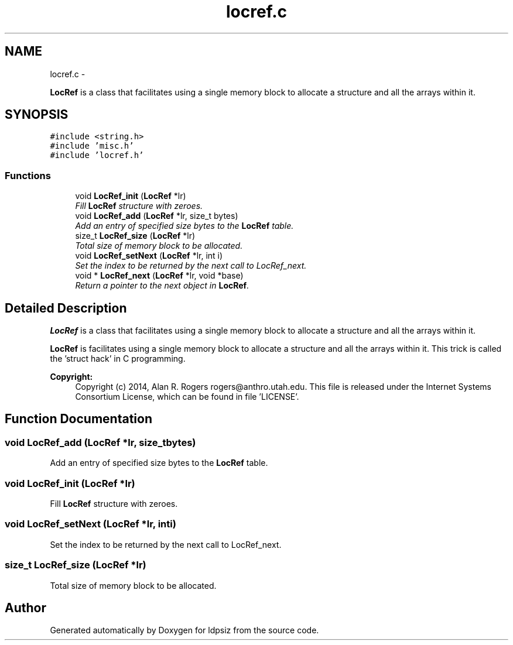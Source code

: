 .TH "locref.c" 3 "Wed May 28 2014" "Version 0.1" "ldpsiz" \" -*- nroff -*-
.ad l
.nh
.SH NAME
locref.c \- 
.PP
\fBLocRef\fP is a class that facilitates using a single memory block to allocate a structure and all the arrays within it\&.  

.SH SYNOPSIS
.br
.PP
\fC#include <string\&.h>\fP
.br
\fC#include 'misc\&.h'\fP
.br
\fC#include 'locref\&.h'\fP
.br

.SS "Functions"

.in +1c
.ti -1c
.RI "void \fBLocRef_init\fP (\fBLocRef\fP *lr)"
.br
.RI "\fIFill \fBLocRef\fP structure with zeroes\&. \fP"
.ti -1c
.RI "void \fBLocRef_add\fP (\fBLocRef\fP *lr, size_t bytes)"
.br
.RI "\fIAdd an entry of specified size bytes to the \fBLocRef\fP table\&. \fP"
.ti -1c
.RI "size_t \fBLocRef_size\fP (\fBLocRef\fP *lr)"
.br
.RI "\fITotal size of memory block to be allocated\&. \fP"
.ti -1c
.RI "void \fBLocRef_setNext\fP (\fBLocRef\fP *lr, int i)"
.br
.RI "\fISet the index to be returned by the next call to LocRef_next\&. \fP"
.ti -1c
.RI "void * \fBLocRef_next\fP (\fBLocRef\fP *lr, void *base)"
.br
.RI "\fIReturn a pointer to the next object in \fBLocRef\fP\&. \fP"
.in -1c
.SH "Detailed Description"
.PP 
\fBLocRef\fP is a class that facilitates using a single memory block to allocate a structure and all the arrays within it\&. 

\fBLocRef\fP is facilitates using a single memory block to allocate a structure and all the arrays within it\&. This trick is called the 'struct hack' in C programming\&.
.PP
\fBCopyright:\fP
.RS 4
Copyright (c) 2014, Alan R\&. Rogers rogers@anthro.utah.edu\&. This file is released under the Internet Systems Consortium License, which can be found in file 'LICENSE'\&. 
.RE
.PP

.SH "Function Documentation"
.PP 
.SS "void LocRef_add (\fBLocRef\fP *lr, size_tbytes)"

.PP
Add an entry of specified size bytes to the \fBLocRef\fP table\&. 
.SS "void LocRef_init (\fBLocRef\fP *lr)"

.PP
Fill \fBLocRef\fP structure with zeroes\&. 
.SS "void LocRef_setNext (\fBLocRef\fP *lr, inti)"

.PP
Set the index to be returned by the next call to LocRef_next\&. 
.SS "size_t LocRef_size (\fBLocRef\fP *lr)"

.PP
Total size of memory block to be allocated\&. 
.SH "Author"
.PP 
Generated automatically by Doxygen for ldpsiz from the source code\&.
